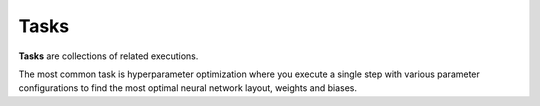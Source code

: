 .. meta::
    :description: What are Valohai tasks? Launch hundreds of distributed hyperparameter optimizations on the cloud.

Tasks
=====

**Tasks** are collections of related executions.

The most common task is hyperparameter optimization where you execute a single step with various
parameter configurations to find the most optimal neural network layout, weights and biases.
